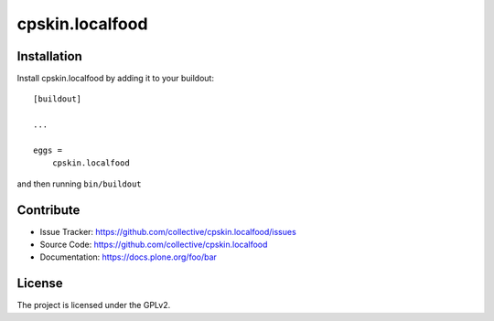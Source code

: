 .. This README is meant for consumption by humans and pypi. Pypi can render rst files so please do not use Sphinx features.
   If you want to learn more about writing documentation, please check out: http://docs.plone.org/about/documentation_styleguide.html
   This text does not appear on pypi or github. It is a comment.

================
cpskin.localfood
================


Installation
------------

Install cpskin.localfood by adding it to your buildout::

    [buildout]

    ...

    eggs =
        cpskin.localfood


and then running ``bin/buildout``


Contribute
----------

- Issue Tracker: https://github.com/collective/cpskin.localfood/issues
- Source Code: https://github.com/collective/cpskin.localfood
- Documentation: https://docs.plone.org/foo/bar


License
-------

The project is licensed under the GPLv2.
